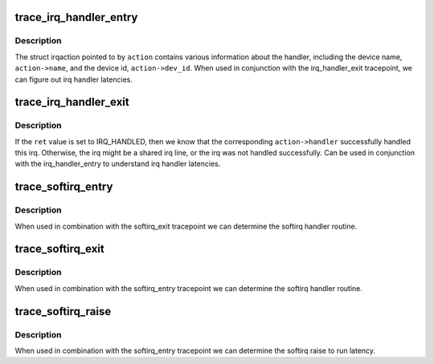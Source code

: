 .. -*- coding: utf-8; mode: rst -*-
.. src-file: include/trace/events/irq.h

.. _`trace_irq_handler_entry`:

trace_irq_handler_entry
=======================

.. c:function:: void trace_irq_handler_entry(int irq, struct irqaction *action)

    called immediately before the irq action handler

    :param irq:
        irq number
    :type irq: int

    :param action:
        pointer to struct irqaction
    :type action: struct irqaction \*

.. _`trace_irq_handler_entry.description`:

Description
-----------

The struct irqaction pointed to by \ ``action``\  contains various
information about the handler, including the device name,
\ ``action->name``\ , and the device id, \ ``action->dev_id``\ . When used in
conjunction with the irq_handler_exit tracepoint, we can figure
out irq handler latencies.

.. _`trace_irq_handler_exit`:

trace_irq_handler_exit
======================

.. c:function:: void trace_irq_handler_exit(int irq, struct irqaction *action, int ret)

    called immediately after the irq action handler returns

    :param irq:
        irq number
    :type irq: int

    :param action:
        pointer to struct irqaction
    :type action: struct irqaction \*

    :param ret:
        return value
    :type ret: int

.. _`trace_irq_handler_exit.description`:

Description
-----------

If the \ ``ret``\  value is set to IRQ_HANDLED, then we know that the corresponding
\ ``action->handler``\  successfully handled this irq. Otherwise, the irq might be
a shared irq line, or the irq was not handled successfully. Can be used in
conjunction with the irq_handler_entry to understand irq handler latencies.

.. _`trace_softirq_entry`:

trace_softirq_entry
===================

.. c:function:: void trace_softirq_entry(unsigned int vec_nr)

    called immediately before the softirq handler

    :param vec_nr:
        softirq vector number
    :type vec_nr: unsigned int

.. _`trace_softirq_entry.description`:

Description
-----------

When used in combination with the softirq_exit tracepoint
we can determine the softirq handler routine.

.. _`trace_softirq_exit`:

trace_softirq_exit
==================

.. c:function:: void trace_softirq_exit(unsigned int vec_nr)

    called immediately after the softirq handler returns

    :param vec_nr:
        softirq vector number
    :type vec_nr: unsigned int

.. _`trace_softirq_exit.description`:

Description
-----------

When used in combination with the softirq_entry tracepoint
we can determine the softirq handler routine.

.. _`trace_softirq_raise`:

trace_softirq_raise
===================

.. c:function:: void trace_softirq_raise(unsigned int vec_nr)

    called immediately when a softirq is raised

    :param vec_nr:
        softirq vector number
    :type vec_nr: unsigned int

.. _`trace_softirq_raise.description`:

Description
-----------

When used in combination with the softirq_entry tracepoint
we can determine the softirq raise to run latency.

.. This file was automatic generated / don't edit.

